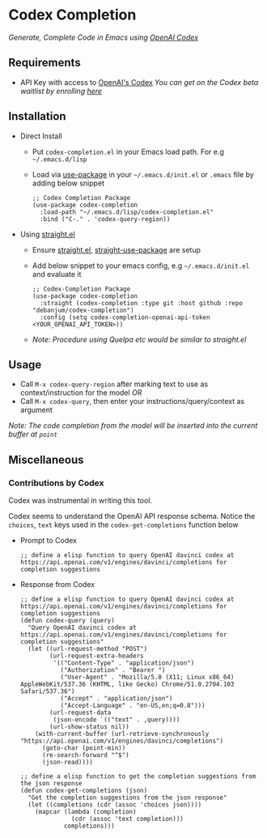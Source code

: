 * Codex Completion
  /Generate, Complete Code in Emacs using [[https://openai.com/blog/openai-codex/][OpenAI Codex]]/

** Requirements
   - API Key with access to [[https://openai.com/blog/openai-codex/][OpenAI's Codex]]
     /You can get on the Codex beta waitlist by enrolling [[https://beta.openai.com/codex-waitlist][here]]/

** Installation
   - Direct Install
     - Put ~codex-completion.el~ in your Emacs load path. For e.g =~/.emacs.d/lisp=

     - Load via [[https://github.com/jwiegley/use-package][use-package]] in your =~/.emacs.d/init.el= or =.emacs= file by adding below snippet
       #+begin_src elisp
         ;; Codex Completion Package
         (use-package codex-completion
           :load-path "~/.emacs.d/lisp/codex-completion.el"
           :bind ("C-." . 'codex-query-region))
       #+end_src

   - Using [[https://github.com/raxod502/straight.el][straight.el]]
     - Ensure [[https://github.com/raxod502/straight.el#getting-started][straight.el]], [[https://github.com/raxod502/straight.el#integration-with-use-package][straight-use-package]] are setup
     - Add below snippet to your emacs config, e.g =~/.emacs.d/init.el= and evaluate it
       #+begin_src elisp
         ;; Codex-Completion Package
         (use-package codex-completion
           :straight (codex-completion :type git :host github :repo "debanjum/codex-completion")
           :config (setq codex-completion-openai-api-token <YOUR_OPENAI_API_TOKEN>))
       #+end_src

     - /Note: Procedure using Quelpa etc would be similar to straight.el/

** Usage
   - Call ~M-x codex-query-region~ after marking text to use as context/instruction for the model /OR/
   - Call ~M-x codex-query~, then enter your instructions/query/context as argument

/Note: The code completion from the model will be inserted into the current buffer at ~point~/

** Miscellaneous
*** Contributions by Codex
    Codex was instrumental in writing this tool.

    Codex seems to understand the OpenAI API response schema.
    Notice the ~choices~, ~text~ keys used in the ~codex-get-completions~ function below

    - Prompt to Codex
      #+begin_src elisp
      ;; define a elisp function to query OpenAI davinci codex at https://api.openai.com/v1/engines/davinci/completions for completion suggestions
      #+end_src

    - Response from Codex
      #+begin_src elisp
  ;; define a elisp function to query OpenAI davinci codex at https://api.openai.com/v1/engines/davinci/completions for completion suggestions
  (defun codex-query (query)
    "Query OpenAI davinci codex at https://api.openai.com/v1/engines/davinci/completions for completion suggestions"
    (let ((url-request-method "POST")
          (url-request-extra-headers
           '(("Content-Type" . "application/json")
             ("Authorization" . "Bearer ")
             ("User-Agent" . "Mozilla/5.0 (X11; Linux x86_64) AppleWebKit/537.36 (KHTML, like Gecko) Chrome/51.0.2704.103 Safari/537.36")
             ("Accept" . "application/json")
             ("Accept-Language" . "en-US,en;q=0.8")))
          (url-request-data
           (json-encode `(("text" . ,query))))
          (url-show-status nil))
      (with-current-buffer (url-retrieve-synchronously "https://api.openai.com/v1/engines/davinci/completions")
        (goto-char (point-min))
        (re-search-forward "^$")
        (json-read))))

  ;; define a elisp function to get the completion suggestions from the json response
  (defun codex-get-completions (json)
    "Get the completion suggestions from the json response"
    (let ((completions (cdr (assoc 'choices json))))
      (mapcar (lambda (completion)
                (cdr (assoc 'text completion)))
              completions)))
      #+end_src
